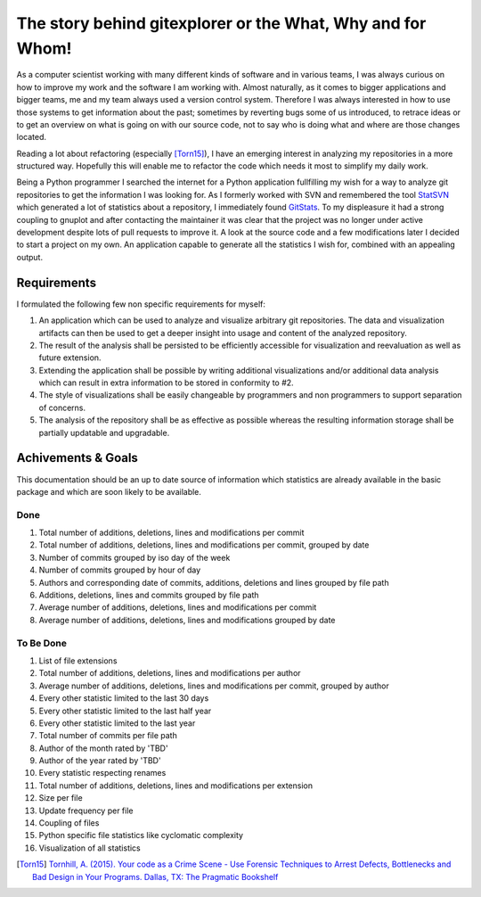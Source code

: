 The story behind gitexplorer or the What, Why and for Whom!
===========================================================
As a computer scientist working with many different kinds of software and in various teams, I was always curious on how
to improve my work and the software I am working with. Almost naturally, as it comes to bigger applications and bigger
teams, me and my team always used a version control system. Therefore I was always interested in how to use those
systems to get information about the past; sometimes by reverting bugs some of us introduced, to retrace ideas or to
get an overview on what is going on with our source code, not to say who is doing what and where are those changes
located.

Reading a lot about refactoring (especially [Torn15]_), I have an emerging interest in analyzing my repositories
in a more structured way. Hopefully this will enable me to refactor the code which needs it most to simplify my daily
work.

Being a Python programmer I searched the internet for a Python application fullfilling my wish for a way to analyze
git repositories to get the information I was looking for. As I formerly worked with SVN and remembered the tool
`StatSVN`_ which generated a lot of statistics about a repository, I immediately found `GitStats`_. To my displeasure it
had a strong coupling to gnuplot and after contacting the maintainer it was clear that the project was no longer under
active development despite lots of pull requests to improve it. A look at the source code and a few modifications later
I decided to start a project on my own. An application capable to generate all the statistics I wish for, combined with
an appealing output.

Requirements
------------
I formulated the following few non specific requirements for myself:

1. An application which can be used to analyze and visualize arbitrary git repositories. The data and visualization artifacts can then be used to get a deeper insight into usage and content of the analyzed repository.
2. The result of the analysis shall be persisted to be efficiently accessible for visualization and reevaluation as well as future extension.
3. Extending the application shall be possible by writing additional visualizations and/or additional data analysis which can result in extra information to be stored in conformity to #2.
4. The style of visualizations shall be easily changeable by programmers and non programmers to support separation of concerns.
5. The analysis of the repository shall be as effective as possible whereas the resulting information storage shall be partially updatable and upgradable.

Achivements & Goals
-------------------
This documentation should be an up to date source of information which statistics are already available in the basic
package and which are soon likely to be available.

Done
^^^^
1. Total number of additions, deletions, lines and modifications per commit
2. Total number of additions, deletions, lines and modifications per commit, grouped by date
3. Number of commits grouped by iso day of the week
4. Number of commits grouped by hour of day
5. Authors and corresponding date of commits, additions, deletions and lines grouped by file path
6. Additions, deletions, lines and commits grouped by file path
7. Average number of additions, deletions, lines and modifications per commit
8. Average number of additions, deletions, lines and modifications grouped by date

To Be Done
^^^^^^^^^^
1. List of file extensions
2. Total number of additions, deletions, lines and modifications per author
3. Average number of additions, deletions, lines and modifications per commit, grouped by author
4. Every other statistic limited to the last 30 days
5. Every other statistic limited to the last half year
6. Every other statistic limited to the last year
7. Total number of commits per file path
8. Author of the month rated by 'TBD'
9. Author of the year rated by 'TBD'
10. Every statistic respecting renames
11. Total number of additions, deletions, lines and modifications per extension
12. Size per file
13. Update frequency per file
14. Coupling of files
15. Python specific file statistics like cyclomatic complexity
16. Visualization of all statistics


.. [Torn15] `Tornhill, A. (2015). Your code as a Crime Scene - Use Forensic Techniques to Arrest Defects, Bottlenecks and Bad Design in Your Programs. Dallas, TX: The Pragmatic Bookshelf <https://books.google.de/books?id=vFjRrQEACAAJ>`_

.. _`StatSVN` : http://statsvn.org/
.. _`GitStats` : http://gitstats.sourceforge.net/